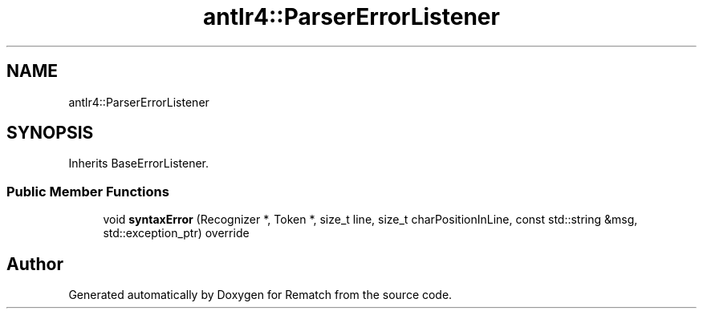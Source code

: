 .TH "antlr4::ParserErrorListener" 3 "Tue Jan 31 2023" "Version 1" "Rematch" \" -*- nroff -*-
.ad l
.nh
.SH NAME
antlr4::ParserErrorListener
.SH SYNOPSIS
.br
.PP
.PP
Inherits BaseErrorListener\&.
.SS "Public Member Functions"

.in +1c
.ti -1c
.RI "void \fBsyntaxError\fP (Recognizer *, Token *, size_t line, size_t charPositionInLine, const std::string &msg, std::exception_ptr) override"
.br
.in -1c

.SH "Author"
.PP 
Generated automatically by Doxygen for Rematch from the source code\&.
